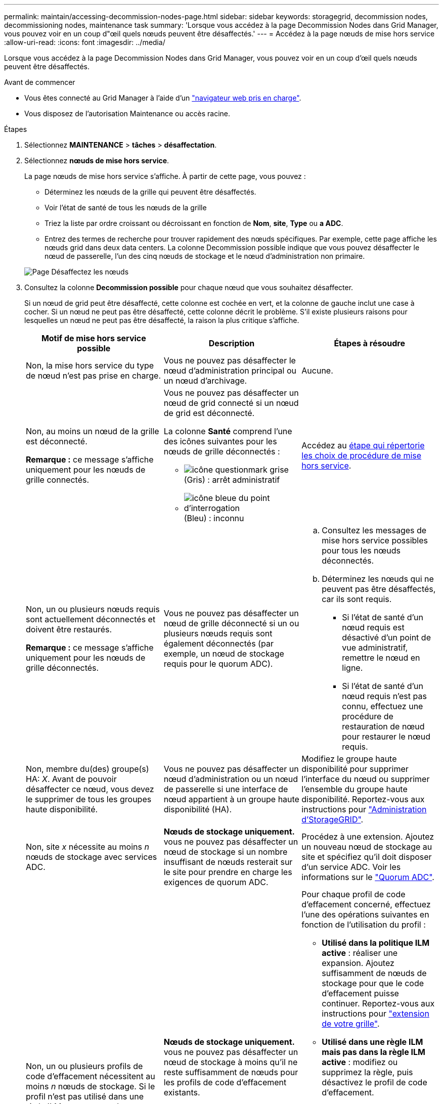 ---
permalink: maintain/accessing-decommission-nodes-page.html 
sidebar: sidebar 
keywords: storagegrid, decommission nodes, decommissioning nodes, maintenance task 
summary: 'Lorsque vous accédez à la page Decommission Nodes dans Grid Manager, vous pouvez voir en un coup d"œil quels nœuds peuvent être désaffectés.' 
---
= Accédez à la page nœuds de mise hors service
:allow-uri-read: 
:icons: font
:imagesdir: ../media/


[role="lead"]
Lorsque vous accédez à la page Decommission Nodes dans Grid Manager, vous pouvez voir en un coup d'œil quels nœuds peuvent être désaffectés.

.Avant de commencer
* Vous êtes connecté au Grid Manager à l'aide d'un link:../admin/web-browser-requirements.html["navigateur web pris en charge"].
* Vous disposez de l'autorisation Maintenance ou accès racine.


.Étapes
. Sélectionnez *MAINTENANCE* > *tâches* > *désaffectation*.
. Sélectionnez *nœuds de mise hors service*.
+
La page nœuds de mise hors service s'affiche. À partir de cette page, vous pouvez :

+
** Déterminez les nœuds de la grille qui peuvent être désaffectés.
** Voir l'état de santé de tous les nœuds de la grille
** Triez la liste par ordre croissant ou décroissant en fonction de *Nom*, *site*, *Type* ou *a ADC*.
** Entrez des termes de recherche pour trouver rapidement des nœuds spécifiques. Par exemple, cette page affiche les nœuds grid dans deux data centers. La colonne Decommission possible indique que vous pouvez désaffecter le nœud de passerelle, l'un des cinq nœuds de stockage et le nœud d'administration non primaire.


+
image::../media/decommission_nodes_page_all_connected.png[Page Désaffectez les nœuds]

. Consultez la colonne *Decommission possible* pour chaque nœud que vous souhaitez désaffecter.
+
Si un nœud de grid peut être désaffecté, cette colonne est cochée en vert, et la colonne de gauche inclut une case à cocher. Si un nœud ne peut pas être désaffecté, cette colonne décrit le problème. S'il existe plusieurs raisons pour lesquelles un nœud ne peut pas être désaffecté, la raison la plus critique s'affiche.

+
[cols="1a,1a,1a"]
|===
| Motif de mise hors service possible | Description | Étapes à résoudre 


 a| 
Non, la mise hors service du type de nœud n'est pas prise en charge.
 a| 
Vous ne pouvez pas désaffecter le nœud d'administration principal ou un nœud d'archivage.
 a| 
Aucune.



 a| 
Non, au moins un nœud de la grille est déconnecté.

*Remarque :* ce message s'affiche uniquement pour les nœuds de grille connectés.
 a| 
Vous ne pouvez pas désaffecter un nœud de grid connecté si un nœud de grid est déconnecté.

La colonne *Santé* comprend l'une des icônes suivantes pour les nœuds de grille déconnectés :

** image:../media/icon_alarm_gray_administratively_down.png["icône questionmark grise"] (Gris) : arrêt administratif
** image:../media/icon_alarm_blue_unknown.png["icône bleue du point d'interrogation"] (Bleu) : inconnu

 a| 
Accédez au <<decommission_procedure_choices,étape qui répertorie les choix de procédure de mise hors service>>.



 a| 
Non, un ou plusieurs nœuds requis sont actuellement déconnectés et doivent être restaurés.

*Remarque :* ce message s'affiche uniquement pour les nœuds de grille déconnectés.
 a| 
Vous ne pouvez pas désaffecter un nœud de grille déconnecté si un ou plusieurs nœuds requis sont également déconnectés (par exemple, un nœud de stockage requis pour le quorum ADC).
 a| 
.. Consultez les messages de mise hors service possibles pour tous les nœuds déconnectés.
.. Déterminez les nœuds qui ne peuvent pas être désaffectés, car ils sont requis.
+
*** Si l'état de santé d'un nœud requis est désactivé d'un point de vue administratif, remettre le nœud en ligne.
*** Si l'état de santé d'un nœud requis n'est pas connu, effectuez une procédure de restauration de nœud pour restaurer le nœud requis.






 a| 
Non, membre du(des) groupe(s) HA: _X_. Avant de pouvoir désaffecter ce nœud, vous devez le supprimer de tous les groupes haute disponibilité.
 a| 
Vous ne pouvez pas désaffecter un nœud d'administration ou un nœud de passerelle si une interface de nœud appartient à un groupe haute disponibilité (HA).
 a| 
Modifiez le groupe haute disponibilité pour supprimer l'interface du nœud ou supprimer l'ensemble du groupe haute disponibilité. Reportez-vous aux instructions pour link:../admin/index.html["Administration d'StorageGRID"].



 a| 
Non, site _x_ nécessite au moins _n_ nœuds de stockage avec services ADC.
 a| 
*Nœuds de stockage uniquement.* vous ne pouvez pas désaffecter un nœud de stockage si un nombre insuffisant de nœuds resterait sur le site pour prendre en charge les exigences de quorum ADC.
 a| 
Procédez à une extension. Ajoutez un nouveau nœud de stockage au site et spécifiez qu'il doit disposer d'un service ADC. Voir les informations sur le link:understanding-adc-service-quorum.html["Quorum ADC"].



 a| 
Non, un ou plusieurs profils de code d'effacement nécessitent au moins _n_ nœuds de stockage. Si le profil n'est pas utilisé dans une règle ILM, vous pouvez le désactiver.
 a| 
*Nœuds de stockage uniquement.* vous ne pouvez pas désaffecter un nœud de stockage à moins qu'il ne reste suffisamment de nœuds pour les profils de code d'effacement existants.

Par exemple, si un profil de code d'effacement existe pour un code d'effacement 4+2, au moins 6 nœuds de stockage doivent rester.
 a| 
Pour chaque profil de code d'effacement concerné, effectuez l'une des opérations suivantes en fonction de l'utilisation du profil :

** *Utilisé dans la politique ILM active* : réaliser une expansion. Ajoutez suffisamment de nœuds de stockage pour que le code d'effacement puisse continuer. Reportez-vous aux instructions pour link:../expand/index.html["extension de votre grille"].
** *Utilisé dans une règle ILM mais pas dans la règle ILM active* : modifiez ou supprimez la règle, puis désactivez le profil de code d'effacement.
** *Non utilisé dans une règle ILM* : désactive le profil de code d'effacement.


*Remarque :* un message d'erreur s'affiche si vous tentez de désactiver un profil de code d'effacement et que les données d'objet sont toujours associées au profil. Vous devrez peut-être attendre plusieurs semaines avant d'essayer à nouveau le processus de désactivation.

Pour en savoir plus sur la désactivation d'un profil de code d'effacement, reportez-vous aux instructions de link:../ilm/index.html["Gestion des objets avec ILM"].

|===
. [[désaffecter_Procedure_Choices]]si le déclassement est possible pour le nœud, déterminez quelle procédure vous devez effectuer :
+
[cols="1a,1a"]
|===
| Si votre grille inclut... | Aller à... 


 a| 
Tous les nœuds de la grille déconnectés
 a| 
link:decommissioning-disconnected-grid-nodes.html["Désaffectation des nœuds de la grille déconnectés"]



 a| 
Nœuds grid connectés uniquement
 a| 
link:decommissioning-connected-grid-nodes.html["Désaffectation des nœuds connectés"]

|===

